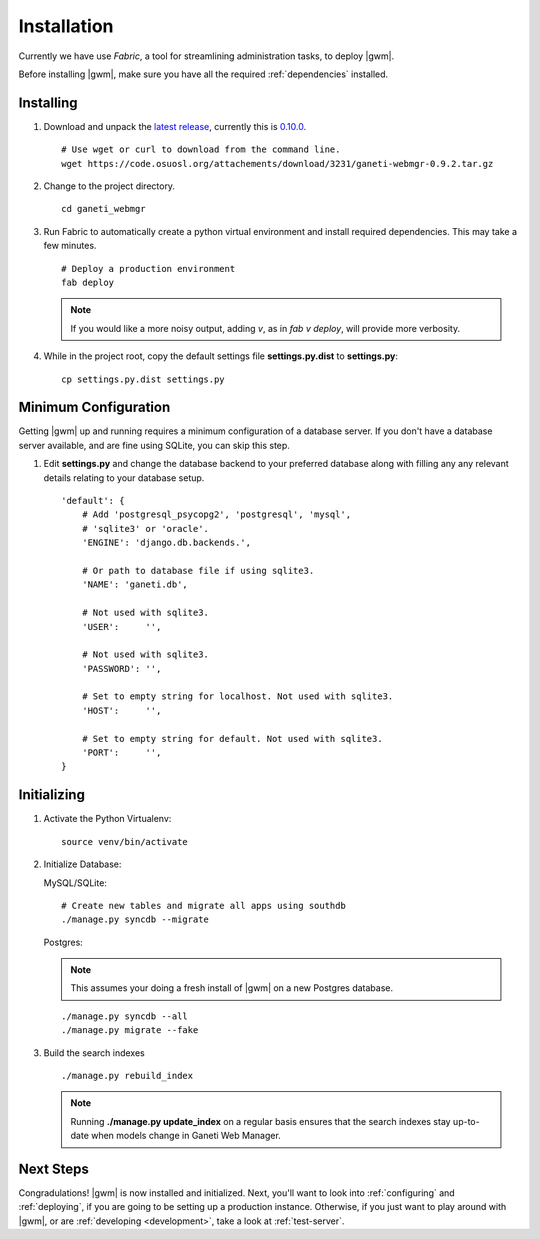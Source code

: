 .. _installation:

Installation
============

Currently we have use `Fabric`, a tool for streamlining administration
tasks, to deploy |gwm|.

Before installing |gwm|, make sure you have all the required
:ref:`dependencies` installed.


Installing
----------

#. Download and unpack the `latest
   release <http://code.osuosl.org/projects/ganeti-webmgr/files>`_,
   currently this is `0.10.0
   <https://code.osuosl.org/attachments/download/3267/ganeti-webmgr-0.10.tar.gz>`_.

   ::

       # Use wget or curl to download from the command line.
       wget https://code.osuosl.org/attachements/download/3231/ganeti-webmgr-0.9.2.tar.gz

#. Change to the project directory.

   ::

       cd ganeti_webmgr

#. Run Fabric to automatically create a python virtual environment and
   install required dependencies. This may take a few minutes.

   ::

       # Deploy a production environment
       fab deploy

   .. versionchanged:: 0.10
      `fab prod deploy` is now `fab deploy`. `fab dev deploy` is still
      the same.

   .. Note:: If you would like a more noisy output, adding `v`, as in
             `fab v deploy`, will provide more verbosity.

#. While in the project root, copy the default settings file
   **settings.py.dist** to **settings.py**:

   ::

       cp settings.py.dist settings.py


Minimum Configuration
---------------------

Getting |gwm| up and running requires a minimum configuration of a
database server. If you don't have a database server available, and are
fine using SQLite, you can skip this step.

#. Edit **settings.py** and change the database backend to your
   preferred database along with filling any any relevant details
   relating to your database setup.


   ::

       'default': {
           # Add 'postgresql_psycopg2', 'postgresql', 'mysql',
           # 'sqlite3' or 'oracle'.
           'ENGINE': 'django.db.backends.',

           # Or path to database file if using sqlite3.
           'NAME': 'ganeti.db',

           # Not used with sqlite3.
           'USER':     '',

           # Not used with sqlite3.
           'PASSWORD': '',

           # Set to empty string for localhost. Not used with sqlite3.
           'HOST':     '',

           # Set to empty string for default. Not used with sqlite3.
           'PORT':     '',
       }


Initializing
------------

#. Activate the Python Virtualenv:

   ::

       source venv/bin/activate

#. Initialize Database:

   MySQL/SQLite:

   ::
       
       # Create new tables and migrate all apps using southdb
       ./manage.py syncdb --migrate

   Postgres:

   .. Note:: This assumes your doing a fresh install of |gwm| on a new Postgres database.

   ::

       ./manage.py syncdb --all
       ./manage.py migrate --fake

#. Build the search indexes

   ::

       ./manage.py rebuild_index

   .. Note:: Running **./manage.py update\_index** on a regular basis
             ensures that the search indexes stay up-to-date when models change in
             Ganeti Web Manager.

Next Steps
----------

Congradulations! |gwm| is now installed and initialized. Next, you'll want
to look into :ref:`configuring` and :ref:`deploying`, if you are going
to be setting up a production instance. Otherwise, if you just want to
play around with |gwm|, or are :ref:`developing <development>`, take a look at
:ref:`test-server`.
